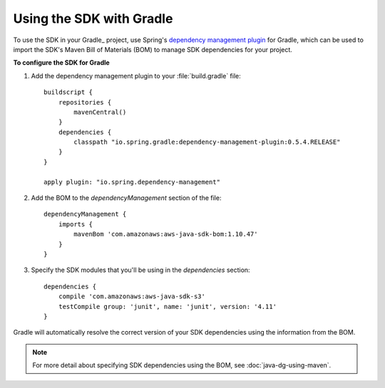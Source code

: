 .. Copyright 2010-2016 Amazon.com, Inc. or its affiliates. All Rights Reserved.

   This work is licensed under a Creative Commons Attribution-NonCommercial-ShareAlike 4.0
   International License (the "License"). You may not use this file except in compliance with the
   License. A copy of the License is located at http://creativecommons.org/licenses/by-nc-sa/4.0/.

   This file is distributed on an "AS IS" BASIS, WITHOUT WARRANTIES OR CONDITIONS OF ANY KIND,
   either express or implied. See the License for the specific language governing permissions and
   limitations under the License.

#########################
Using the SDK with Gradle
#########################

To use the SDK in your Gradle_ project, use Spring's `dependency management plugin
<https://github.com/spring-gradle-plugins/dependency-management-plugin>`_ for Gradle, which can be
used to import the SDK's Maven Bill of Materials (BOM) to manage SDK dependencies for your project.

**To configure the SDK for Gradle**

1. Add the dependency management plugin to your :file:`build.gradle` file::

    buildscript {
        repositories {
            mavenCentral()
        }
        dependencies {
            classpath "io.spring.gradle:dependency-management-plugin:0.5.4.RELEASE"
        }
    }

    apply plugin: "io.spring.dependency-management"

2. Add the BOM to the *dependencyManagement* section of the file::

    dependencyManagement {
        imports {
            mavenBom 'com.amazonaws:aws-java-sdk-bom:1.10.47'
        }
    }

3. Specify the SDK modules that you'll be using in the *dependencies* section::

    dependencies {
        compile 'com.amazonaws:aws-java-sdk-s3'
        testCompile group: 'junit', name: 'junit', version: '4.11'
    }

Gradle will automatically resolve the correct version of your SDK dependencies using the information
from the BOM.

.. note:: For more detail about specifying SDK dependencies using the BOM, see
   :doc:`java-dg-using-maven`.

